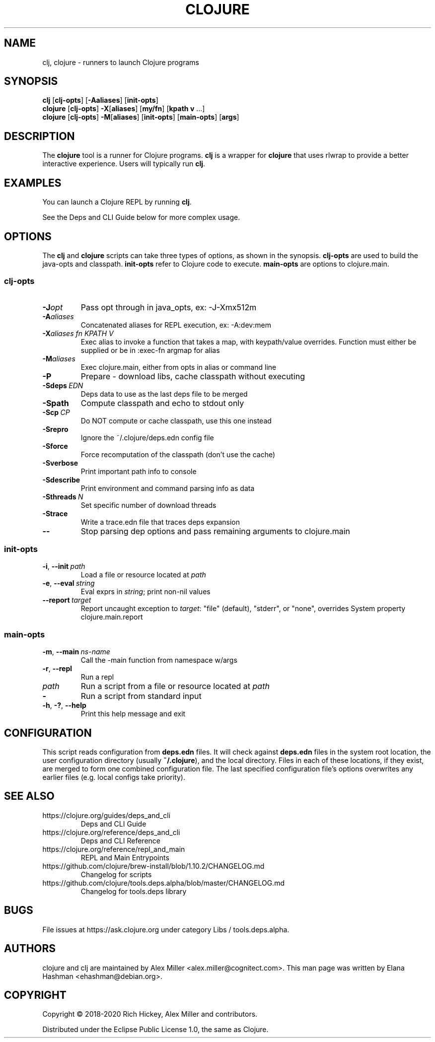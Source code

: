 .\"to render: groff -Tascii -man doc/clojure.1 > clojure.man"
.TH CLOJURE 1 "2019 June 6"
.SH NAME
clj, clojure \- runners to launch Clojure programs

.SH SYNOPSIS

.B clj
[\fBclj-opts\fR] [\fB-Aaliases\fR] [\fBinit-opts\fR]
.br
.B clojure
[\fBclj-opts\fR] \fB-X\fR[\fBaliases\fR] [\fBmy/fn\fR] [\fBkpath v\fR ...]
.br
.B clojure
[\fBclj-opts\fR] \fB-M\fR[\fBaliases\fR] [\fBinit-opts\fR] [\fBmain-opts\fR] [\fBargs\fR]

.SH DESCRIPTION

The
.B clojure
tool is a runner for Clojure programs.
.B clj
is a wrapper for
.B clojure
that uses rlwrap to provide a better interactive experience.
Users will typically run
.BR clj .

.SH EXAMPLES

You can launch a Clojure REPL by running
.BR clj .

See the Deps and CLI Guide below for more complex usage.

.SH OPTIONS

The
.B clj
and
.B clojure
scripts can take three types of options, as shown in the
synopsis.
.B clj-opts
are used to build the java-opts and
classpath.
.B init-opts
refer to Clojure code to execute.
.B main-opts
are options to clojure.main.

.SS clj-opts

.TP
.BI \-J opt
Pass opt through in java_opts, ex: -J-Xmx512m

.TP
.BI \-A aliases
Concatenated aliases for REPL execution, ex: -A:dev:mem

.TP
.BI \-X aliases\ \fIfn\fR " " \fIKPATH\fR " " \fIV\fR " "
Exec alias to invoke a function that takes a map, with
keypath/value overrides. Function must either be supplied
or be in :exec-fn argmap for alias

.TP
.BI \-M aliases
Exec clojure.main, either from opts in alias or command line

.TP
.BI \-P
Prepare - download libs, cache classpath without executing

.TP
.BI \-Sdeps\  EDN
Deps data to use as the last deps file to be merged

.TP
.BI \-Spath
Compute classpath and echo to stdout only

.TP
.BI \-Scp\  CP
Do NOT compute or cache classpath, use this one instead

.TP
.BI \-Srepro
Ignore the ~/.clojure/deps.edn config file

.TP
.BI \-Sforce
Force recomputation of the classpath (don't use the cache)

.TP
.BI \-Sverbose
Print important path info to console

.TP
.BI \-Sdescribe
Print environment and command parsing info as data

.TP
.BI \-Sthreads\  N
Set specific number of download threads

.TP
.BI \-Strace
Write a trace.edn file that traces deps expansion

.TP
.BI \-\-
Stop parsing dep options and pass remaining arguments to clojure.main

.SS init-opts

.TP
.BR \-i ", " \-\-init\  \fIpath\fR
Load a file or resource located at \fIpath\fR

.TP
.BR \-e ", " \-\-eval\  \fIstring\fR
Eval exprs in \fIstring\fR; print non-nil values

.TP
.BR \-\-report\  \fItarget\fR
Report uncaught exception to \fItarget\fR: "file" (default), "stderr", or "none", overrides System property clojure.main.report

.SS main-opts


.TP
.BR \-m ", " \-\-main\  \fIns-name \fR
Call the -main function from namespace w/args

.TP
.BR \-r ", " \-\-repl
Run a repl

.TP
.I path
Run a script from a file or resource located at \fIpath\fR

.TP
.B \-
Run a script from standard input

.TP
.BR \-h ", " \-? ",  " \-\-help
Print this help message and exit

.SH CONFIGURATION

This script reads configuration from
.B deps.edn
files. It will check against
.B deps.edn
files in the system root location, the user
configuration directory (usually
.BR ~/.clojure ),
and the local directory. Files in each of these locations, if
they exist, are merged to form one combined configuration
file. The last specified configuration file's options
overwrites any earlier files (e.g. local configs take
priority).

.SH SEE ALSO

.IP https://clojure.org/guides/deps_and_cli
Deps and CLI Guide
.IP https://clojure.org/reference/deps_and_cli
Deps and CLI Reference
.IP https://clojure.org/reference/repl_and_main
REPL and Main Entrypoints
.IP https://github.com/clojure/brew-install/blob/1.10.2/CHANGELOG.md
Changelog for scripts
.IP https://github.com/clojure/tools.deps.alpha/blob/master/CHANGELOG.md
Changelog for tools.deps library

.SH BUGS

File issues at
https://ask.clojure.org under category Libs / tools.deps.alpha.

.SH AUTHORS

clojure and clj are maintained by Alex Miller <alex.miller@cognitect.com>.
This man page was written by Elana Hashman <ehashman@debian.org>.

.SH COPYRIGHT

Copyright \(co 2018-2020 Rich Hickey, Alex Miller and contributors.

Distributed under the Eclipse Public License 1.0, the same as
Clojure.
